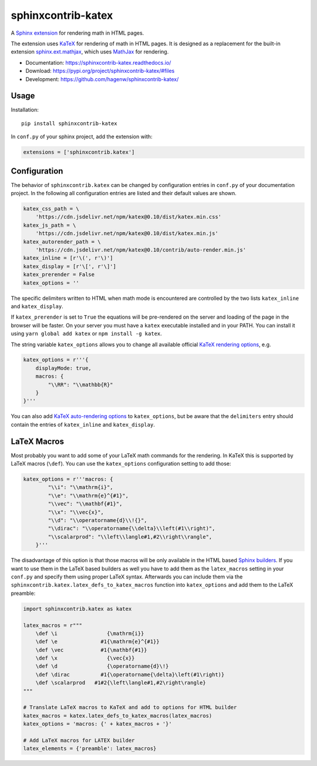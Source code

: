 sphinxcontrib-katex
===================

A `Sphinx extension`_ for rendering math in HTML pages.

The extension uses `KaTeX`_ for rendering of math in HTML pages. It is designed
as a replacement for the built-in extension `sphinx.ext.mathjax`_, which uses
`MathJax`_ for rendering.

* Documentation: https://sphinxcontrib-katex.readthedocs.io/

* Download: https://pypi.org/project/sphinxcontrib-katex/#files

* Development: https://github.com/hagenw/sphinxcontrib-katex/

.. _Sphinx extension: http://www.sphinx-doc.org/en/master/extensions.html
.. _MathJax: https://www.mathjax.org
.. _KaTeX: https://khan.github.io/KaTeX/
.. _sphinx.ext.mathjax:
    https://github.com/sphinx-doc/sphinx/blob/master/sphinx/ext/mathjax.py


Usage
-----

Installation::

    pip install sphinxcontrib-katex

In ``conf.py`` of your sphinx project, add the extension with:

.. code-block:: python

    extensions = ['sphinxcontrib.katex']


Configuration
-------------

The behavior of ``sphinxcontrib.katex`` can be changed by configuration
entries in ``conf.py`` of your documentation project. In the following
all configuration entries are listed and their default values are shown.

.. code-block:: python

    katex_css_path = \
        'https://cdn.jsdelivr.net/npm/katex@0.10/dist/katex.min.css'
    katex_js_path = \
        'https://cdn.jsdelivr.net/npm/katex@0.10/dist/katex.min.js'
    katex_autorender_path = \
        'https://cdn.jsdelivr.net/npm/katex@0.10/contrib/auto-render.min.js'
    katex_inline = [r'\(', r'\)']
    katex_display = [r'\[', r'\]']
    katex_prerender = False
    katex_options = ''

The specific delimiters written to HTML when math mode is encountered are
controlled by the two lists ``katex_inline`` and ``katex_display``.

If ``katex_prerender`` is set to ``True`` the equations will be pre-rendered on
the server and loading of the page in the browser will be faster.
On your server you must have a ``katex`` executable installed and in your PATH.
You can install it using ``yarn global add katex`` or ``npm install -g katex``.

The string variable ``katex_options`` allows you to change all available
official `KaTeX rendering options`_, e.g.

.. code-block:: python

    katex_options = r'''{
        displayMode: true,
        macros: {
            "\\RR": "\\mathbb{R}"
        }
    }'''

You can also add `KaTeX auto-rendering options`_ to ``katex_options``, but be
aware that the ``delimiters`` entry should contain the entries of
``katex_inline`` and ``katex_display``.

.. _KaTeX rendering options:
    https://khan.github.io/KaTeX/docs/options.html
.. _KaTeX auto-rendering options:
    https://khan.github.io/KaTeX/docs/autorender.html


LaTeX Macros
------------

Most probably you want to add some of your LaTeX math commands for the
rendering. In KaTeX this is supported by LaTeX macros (``\def``).
You can use the ``katex_options`` configuration setting to add those:

.. code-block:: python

    katex_options = r'''macros: {
            "\\i": "\\mathrm{i}",
            "\\e": "\\mathrm{e}^{#1}",
            "\\vec": "\\mathbf{#1}",
            "\\x": "\\vec{x}",
            "\\d": "\\operatorname{d}\\!{}",
            "\\dirac": "\\operatorname{\\delta}\\left(#1\\right)",
            "\\scalarprod": "\\left\\langle#1,#2\\right\\rangle",
        }'''

The disadvantage of this option is that those macros will be only available in
the HTML based `Sphinx builders`_. If you want to use them in the LaTeX based
builders as well you have to add them as the ``latex_macros`` setting in your
``conf.py`` and specify them using proper LaTeX syntax. Afterwards you can
include them via the ``sphinxcontrib.katex.latex_defs_to_katex_macros``
function into ``katex_options`` and add them to the LaTeX preamble:

.. code-block:: python

    import sphinxcontrib.katex as katex

    latex_macros = r"""
        \def \i                {\mathrm{i}}
        \def \e              #1{\mathrm{e}^{#1}}
        \def \vec            #1{\mathbf{#1}}
        \def \x                {\vec{x}}
        \def \d                {\operatorname{d}\!}
        \def \dirac          #1{\operatorname{\delta}\left(#1\right)}
        \def \scalarprod   #1#2{\left\langle#1,#2\right\rangle}
    """

    # Translate LaTeX macros to KaTeX and add to options for HTML builder
    katex_macros = katex.latex_defs_to_katex_macros(latex_macros)
    katex_options = 'macros: {' + katex_macros + '}'

    # Add LaTeX macros for LATEX builder
    latex_elements = {'preamble': latex_macros}

.. _Sphinx builders: http://www.sphinx-doc.org/en/master/builders.html
